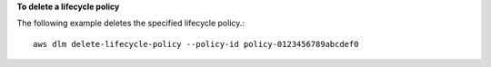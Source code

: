 **To delete a lifecycle policy**

The following example deletes the specified lifecycle policy.::

  aws dlm delete-lifecycle-policy --policy-id policy-0123456789abcdef0
